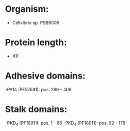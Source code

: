 * Organism:
- Cellvibrio sp. PSBB006
* Protein length:
- 411
* Adhesive domains:
-PA14 (PF07691): pos. 299 - 409
* Stalk domains:
-PKD_4 (PF18911): pos. 1 - 86
-PKD_4 (PF18911): pos. 92 - 179

